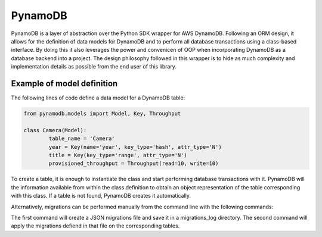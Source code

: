 PynamoDB
========
PynamoDB is a layer of abstraction over the Python SDK wrapper for AWS DynamoDB. 
Following an ORM design, it allows for the definition of data models for DynamoDB
and to perform all database transactions using a class-based interface. By doing this
it also leverages the power and convenicen of OOP when incorporating DynamoDB as a
database backend into a project. The design philosophy followed in this wrapper is
to hide as much complexity and implementation details as possible from the end user
of this library. 

Example of model definition
---------------------------
The following lines of code define a data model for a DynamoDB table:

.. code-block:: python

	from pynamodb.models import Model, Key, Throughput

	class Camera(Model):
		table_name = 'Camera'
		year = Key(name='year', key_type='hash', attr_type='N')
		title = Key(key_type='range', attr_type='N')
		provisioned_throughput = Throughput(read=10, write=10)

To create a table, it is enough to instantiate the class and start performing
database transactions with it. PynamoDB will the information available from within
the class definition to obtain an object representation of the table corresponding
with this class. If a table is not found, PynamoDB creates it automatically. 

Alternatively, migrations can be performed manually from the command line with the 
following commands:


.. code=block:: python
    
    python3 manage.py makemigrations
    python3 manage.py migrate

The first command will create a JSON migrations file and save it in a migrations_log
directory. The second command will apply the migrations defiend in that file on the
corresponding tables. 
